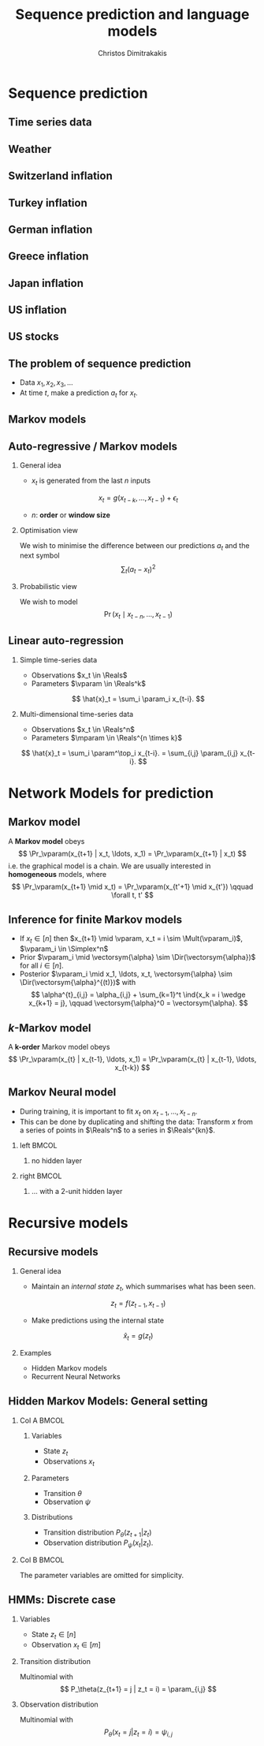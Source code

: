 #+TITLE:  Sequence prediction and language models
#+AUTHOR: Christos Dimitrakakis
#+EMAIL:christos.dimitrakakis@unine.ch
#+LaTeX_HEADER: \input{preamble}
#+LaTeX_CLASS_OPTIONS: [smaller]
#+LATEX_HEADER: \RequirePackage{fancyvrb}
#+COLUMNS: %40ITEM %10BEAMER_env(Env) %9BEAMER_envargs(Env Args) %4BEAMER_col(Col) %10BEAMER_extra(Extra)
#+TAGS: activity advanced definition exercise homework project example theory code
#+OPTIONS:   H:2
#+latex_header: \AtBeginSection[]{\begin{frame}<beamer>\tableofcontents[currentsection]\end{frame}}
* Sequence prediction
** Time series data
** Weather
[[./fig/meteo.png]]
** Switzerland inflation
[[./fig/swiss-inflation.png]]
** Turkey inflation
[[./fig/turkey-inflation.png]]
** German inflation
[[./fig/german-inflation.png]]
** Greece inflation
[[./fig/greece-inflation.png]]
** Japan inflation
[[./fig/japan-inflation.png]]
** US inflation
[[./fig/us-inflation.png]]
** US stocks
[[./fig/us-stocks.png]]


** The problem of sequence prediction
- Data $x_1, x_2, x_3, \ldots$
- At time $t$, make a prediction $a_t$ for $x_t$.
** Markov models
[[../fig/snakes-ladders.jpeg]]
** Auto-regressive / Markov models
*** General idea
- $x_{t}$ is generated from the last $n$ inputs
\[
x_t = g(x_{t-k}, \ldots, x_{t-1}) + \epsilon_t
\]
- $n$: *order* or *window size*
*** Optimisation view
We wish to minimise the difference between our predictions $a_t$ and the next symbol
\[
\sum_t (a_t - x_t)^2
\]
*** Probabilistic view
We wish to model
\[
\Pr(x_t \mid x_{t-n}, \ldots, x_{t-1})
\]

** Linear auto-regression
*** Simple time-series data
- Observations $x_t \in \Reals$
- Parameters $\vparam \in \Reals^k$
\[
\hat{x}_t = \sum_i \param_i x_{t-i}.
\]
#+BEAMER: \pause
*** Multi-dimensional time-series data
- Observations $x_t \in \Reals^n$
- Parameters $\mparam \in \Reals^{n \times k}$
\[
\hat{x}_t
= \sum_i \param^\top_i x_{t-i}.
= \sum_{i,j} \param_{i,j} x_{t-i}.
\]

* Network Models for prediction
** Markov model
\begin{tikzpicture}
\node[RV] at (-1,0) (x0) {$x_{t-1}$};
\node[RV] at (0,0) (x1) {$x_t$};
\node[RV] at (1,0) (x2) {$x_{t+1}$};
\node[RV,hidden] at (1,1) (m1) {$\vparam$};
\node[RV] at (0,1) (prior) {$\vectorsym{\alpha}$};
\draw[->] (prior) to (m1);
\draw[->] (m1) to (x0);
\draw[->] (m1) to (x1);
\draw[->] (m1) to (x2);
\draw[->] (x0) to (x1);
\draw[->] (x1) to (x2);
\end{tikzpicture}

A *Markov model* obeys
\[
\Pr_\vparam(x_{t+1} | x_t, \ldots, x_1) = \Pr_\vparam(x_{t+1} | x_t)
\]
i.e. the graphical model is a chain. We are usually interested in *homogeneous* models, where
\[
\Pr_\vparam(x_{t+1} \mid x_t)
=
\Pr_\vparam(x_{t'+1} \mid x_{t'})
 \qquad \forall t, t'
\]
** Inference for finite Markov models
- If $x_t \in [n]$ then $x_{t+1} \mid \vparam, x_t = i \sim \Mult(\vparam_i)$, $\vparam_i \in \Simplex^n$
- Prior $\vparam_i \mid \vectorsym{\alpha} \sim \Dir(\vectorsym{\alpha})$ for all $i \in [n]$.
- Posterior $\vparam_i \mid x_1, \ldots, x_t, \vectorsym{\alpha} \sim \Dir(\vectorsym{\alpha}^{(t)})$ with
  \[
  \alpha^{t}_{i,j} = \alpha_{i,j} + \sum_{k=1}^t \ind{x_k = i \wedge x_{k+1} = j},
  \qquad
  \vectorsym{\alpha}^0 =   \vectorsym{\alpha}.
  \]

** $k$-Markov model
\begin{tikzpicture}
\node[RV] at (-4,0) (x3) {$x_{t-3}$};
\node[RV] at (-2,0) (x2) {$x_{t-2}$};
\node[RV] at (0,0) (x1) {$x_{t-1}$};
\node[RV] at (2,0) (x0) {$x_{t}$};
\draw[->] (x1) to (x0);
\draw[->] (x2) to (x1);
\draw[->] (x2) to [bend right=45] (x0);
\end{tikzpicture}

A *k-order* Markov model obeys
\[
\Pr_\vparam(x_{t} | x_{t-1}, \ldots, x_1) = \Pr_\vparam(x_{t} | x_{t-1}, \ldots, x_{t-k})
\]



** Markov Neural model
- During training, it is important to fit $x_t$ on $x_{t-1}, \ldots, x_{t-n}$.
- This can be done by duplicating and shifting the data: Transform $x$ from a series of points in $\Reals^n$ to a series in $\Reals^{kn}$.

*** left                                                              :BMCOL:
    :PROPERTIES:
    :BEAMER_col: 0.5
    :END:
**** no hidden layer
\begin{tikzpicture}
\node[RV] at (0,-1) (x4) {$x_{t-4}$};
\node[RV] at (0,0) (x3) {$x_{t-3}$};
\node[RV] at (0,1) (x2) {$x_{t-2}$};
\node[RV] at (0,2) (x1) {$x_{t-1}$};
\node[RV] at (2,1) (a) {$a_t$};
\draw[->] (x1) to (a);
\draw[->] (x2) to (a);
\draw[->] (x3) to (a);
\end{tikzpicture}


*** right                                                             :BMCOL:
    :PROPERTIES:
    :BEAMER_col: 0.5
    :END:
**** ... with a 2-unit hidden layer
\begin{tikzpicture}
\node[RV] at (0,-1) (x4) {$x_{t-4}$};
\node[RV] at (2,0) (z1) {$z_1$};
\node[RV] at (2,2) (z2) {$z_2$};
\node[RV] at (0,0) (x3) {$x_{t-3}$};
\node[RV] at (0,1) (x2) {$x_{t-2}$};
\node[RV] at (0,2) (x1) {$x_{t-1}$};
\node[RV] at (4,1) (a) {$a_t$};
\draw[->] (x1) to (z1);
\draw[->] (x2) to (z1);
\draw[->] (x3) to (z1);
\draw[->] (x1) to (z2);
\draw[->] (x2) to (z2);
\draw[->] (x3) to (z2);
\draw[->] (z1) to (a);
\draw[->] (z2) to (a);
\end{tikzpicture}




* Recursive models
** Recursive models
*** General idea
- Maintain an /internal state/ $z_t$, which summarises what has been seen.
\[
z_t = f(z_{t-1}, x_{t-1}) \tag{change state}
\]
- Make predictions using the internal state
\[
\hat{x}_t = g(z_t) \tag{predict}
\]

*** Examples
- Hidden Markov models
- Recurrent Neural Networks

** Hidden Markov Models: General setting
*** Col A                                                             :BMCOL:
    :PROPERTIES:
    :BEAMER_col: 0.5
    :END:
**** Variables
- State $z_t$
- Observations $x_t$
**** Parameters
- Transition $\theta$
- Observation $\psi$
**** Distributions
- Transition distribution $P_\theta(z_{t+1} | z_t)$
- Observation distribution $P_\psi(x_t | z_t)$.
*** Col B                                                             :BMCOL:
    :PROPERTIES:
    :BEAMER_col: 0.5
    :END:
\begin{tikzpicture}
\node[RV] at (0,2) (x0) {$x_{t-1}$};
\node[RV] at (2,2) (x1) {$x_t$};
\node[RV] at (4,2) (x2) {$x_{t+1}$};
\node[RV, hidden] at (0,0) (s0) {s_{t-1}$};
\node[RV, hidden] at (2,0) (s1) {$s_t$};
\node[RV, hidden] at (4,0) (s2) {$s_{t+1}$};
\draw[->] (s0) to (s1);
\draw[->] (s1) to (s2);
\draw[->] (s0) to (x0);
\draw[->] (s1) to (x1);
\draw[->] (s2) to (x2);
\end{tikzpicture}

The parameter variables are omitted for simplicity.

** HMMs: Discrete case
*** Variables
- State $z_t \in [n]$
- Observation $x_t \in [m]$
*** Transition distribution
Multinomial with 
\[
P_\theta(z_{t+1} = j | z_t = i) = \param_{i,j}
\]
*** Observation distribution
Multinomial with 
\[
P_\theta(x_t = j | z_t = i) = \psi_{i,j}
\]

